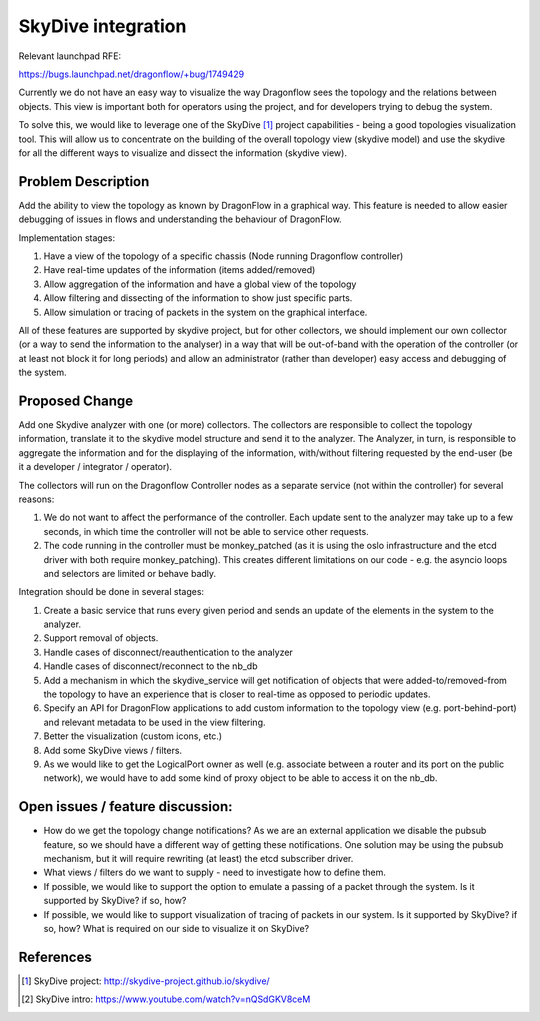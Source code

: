..
 This work is licensed under a Creative Commons Attribution 3.0 Unported
 License.

 https://creativecommons.org/licenses/by/3.0/legalcode

===================
SkyDive integration
===================

Relevant launchpad RFE:

https://bugs.launchpad.net/dragonflow/+bug/1749429

Currently we do not have an easy way to visualize the way Dragonflow sees the
topology and the relations between objects. This view is important both for
operators using the project, and for developers trying to debug the system.

To solve this, we would like to leverage one of the SkyDive [1]_ project
capabilities - being a good topologies visualization tool. This will allow
us to concentrate on the building of the overall topology view (skydive
model) and use the skydive for all the different ways to visualize and dissect
the information (skydive view).


Problem Description
===================

Add the ability to view the topology as known by DragonFlow in a graphical way.
This feature is needed to allow easier debugging of issues in flows and
understanding the behaviour of DragonFlow.

Implementation stages:

1. Have a view of the topology of a specific chassis (Node running
   Dragonflow controller)
2. Have real-time updates of the information (items added/removed)
3. Allow aggregation of the information and have a global view of the topology
4. Allow filtering and dissecting of the information to show just specific
   parts.
5. Allow simulation or tracing of packets in the system on the graphical
   interface.

All of these features are supported by skydive project, but for other
collectors, we should implement our own collector (or a way to send the
information to the analyser) in a way that will be out-of-band with the
operation of the controller (or at least not block it for long periods) and
allow an administrator (rather than developer) easy access and debugging of
the system.

Proposed Change
===============

Add one Skydive analyzer with one (or more) collectors.
The collectors are responsible to collect the topology information,
translate it to the skydive model structure and send it to the analyzer.
The Analyzer, in turn, is responsible to aggregate the information and for
the displaying of the information, with/without filtering requested by the
end-user (be it a developer / integrator / operator).

The collectors will run on the Dragonflow Controller nodes as a separate
service (not within the controller) for several reasons:

1. We do not want to affect the performance of the controller. Each update
   sent to the analyzer may take up to a few seconds, in which time the
   controller will not be able to service other requests.
2. The code running in the controller must be monkey_patched (as it is using
   the oslo infrastructure and the etcd driver with both require
   monkey_patching). This creates different limitations on our code - e.g.
   the asyncio loops and selectors are limited or behave badly.

Integration should be done in several stages:

1. Create a basic service that runs every given period and sends an update
   of the elements in the system to the analyzer.
2. Support removal of objects.
3. Handle cases of disconnect/reauthentication to the analyzer
4. Handle cases of disconnect/reconnect to the nb_db
5. Add a mechanism in which the skydive_service will get notification of
   objects that were added-to/removed-from the topology to have an
   experience that is closer to real-time as opposed to periodic updates.
6. Specify an API for DragonFlow applications to add custom information to
   the topology view (e.g. port-behind-port) and relevant metadata to be
   used in the view filtering.
7. Better the visualization (custom icons, etc.)
8. Add some SkyDive views / filters.
9. As we would like to get the LogicalPort owner as well (e.g. associate
   between a router and its port on the public network), we would have to add
   some kind of proxy object to be able to access it on the nb_db.

Open issues / feature discussion:
=================================

- How do we get the topology change notifications? As we are an external
  application we disable the pubsub feature, so we should have a different
  way of getting these notifications.
  One solution may be using the pubsub mechanism, but it will require
  rewriting (at least) the etcd subscriber driver.
- What views / filters do we want to supply - need to investigate how to
  define them.
- If possible, we would like to support the option to emulate a passing
  of a packet through the system. Is it supported by SkyDive? if so, how?
- If possible, we would like to support visualization of tracing of packets
  in our system. Is it supported by SkyDive? if so, how?
  What is required on our side to visualize it on SkyDive?

References
==========

.. [1] SkyDive project: http://skydive-project.github.io/skydive/
.. [2] SkyDive intro: https://www.youtube.com/watch?v=nQSdGKV8ceM